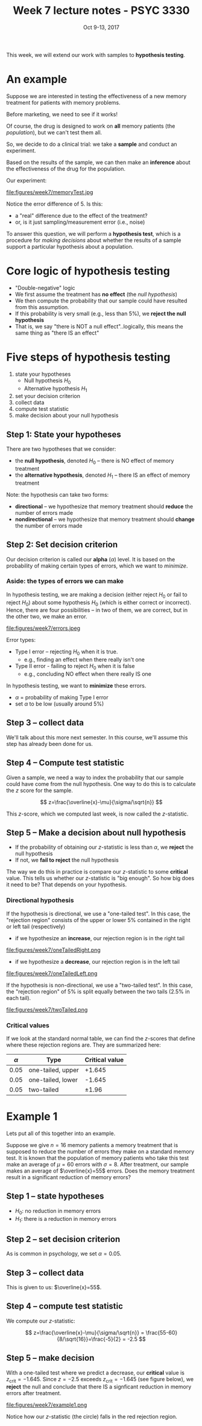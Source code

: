 #+TITLE: Week 7 lecture notes - PSYC 3330
#+AUTHOR:
#+DATE: Oct 9-13, 2017 
#+OPTIONS: toc:nil num:nil

This week, we will extend our work with samples to *hypothesis testing*.

* An example

Suppose we are interested in testing the effectiveness of a new memory treatment for patients with memory problems.

Before marketing, we need to see if it works!

Of course, the drug is designed to work on *all* memory patients (the /population/), but we can't test them all.

So, we decide to do a clinical trial: we take a *sample* and conduct an experiment.

Based on the results of the sample, we can then make an *inference* about the effectiveness of the drug for the population.

Our experiment:

file:figures/week7/memoryTest.jpg

Notice the error difference of 5.  Is this:
  - a "real" difference due to the effect of the treatment?
  - or, is it just sampling/measurement error (i.e., noise)

To answer this question, we will perform a *hypothesis test*, which is a procedure for /making decisions/ about whether the results of a sample support a particular hypothesis about a population.

* Core logic of hypothesis testing

  - "Double-negative" logic
  - We first assume the treatment has *no effect* (the /null hypothesis/)
  - We then compute the probability that our sample could have resulted from this assumption.
  - If this probability is very small (e.g., less than 5%), we *reject the null hypothesis*
  - That is, we say "there is NOT a null effect"..logically, this means the same thing as "there IS an effect"

* Five steps of hypothesis testing
1. state your hypotheses
  - Null hypothesis $H_0$
  - Alternative hypothesis $H_1$
2. set your decision criterion
3. collect data
4. compute test statistic
5. make decision about your null hypothesis

** Step 1: State your hypotheses

There are two hypotheses that we consider:
  - the *null hypothesis*, denoted $H_0$ -- there is NO effect of memory treatment
  - the *alternative hypothesis*, denoted $H_1$ -- there IS an effect of memory treatment

Note: the hypothesis can take two forms:
  - *directional* -- we hypothesize that memory treatment should *reduce* the number of errors made
  - *nondirectional* -- we hypothesize that memory treatment should *change* the number of errors made

** Step 2: Set decision criterion

Our decision criterion is called our *alpha* ($\alpha$) level.  It is based on the probability of making certain types of errors, which we want to /minimize/.

*** Aside: the types of errors we can make

In hypothesis testing, we are making a decision (either reject $H_0$ or fail to reject $H_0$) about some hypothesis $H_0$ (which is either correct or incorrect).  Hence, there are four possibilities -- in two of them, we are correct, but in the other two, we make an error.

file:figures/week7/errors.jpeg

Error types:
  - Type I error -- rejecting $H_0$ when it is true.  
    - e.g., finding an effect when there really isn't one
  - Type II error - failing to reject $H_0$ when it is false
    - e.g., concluding NO effect when there really IS one

In hypothesis testing, we want to *minimize* these errors. 
  - $\alpha$ = probability of making Type I error
  - set $\alpha$ to be low (usually around 5%)

** Step 3 -- collect data

We'll talk about this more next semester.  In this course, we'll assume this step has already been done for us.

** Step 4 -- Compute test statistic

Given a sample, we need a way to index the probability that our sample could have come from the null hypothesis.  One way to do this is to calculate the $z$ score for the sample.

\[
z=\frac{\overline{x}-\mu}{\sigma/\sqrt{n}}
\]

This $z$-score, which we computed last week, is now called the $z$-statistic.

** Step 5 -- Make a decision about null hypothesis

  - If the probability of obtaining our $z$-statistic is less than $\alpha$, we *reject* the null hypothesis
  - If not, we *fail to reject* the null hypothesis

The way we do this in practice is compare our $z$-statistic to some *critical* value.  This tells us whether our $z$-statistic is "big enough".  So how big does it need to be?  That depends on your hypothesis.

*** Directional hypothesis
If the hypothesis is directional, we use a "one-tailed test".  In this case, the "rejection region" consists of the upper or lower 5% contained in the right or left tail (respectively)

  - if we hypothesize an *increase*, our rejection region is in the right tail

file:figures/week7/oneTailedRight.png

  - if we hypothesize a *decrease*, our rejection region is in the left tail

file:figures/week7/oneTailedLeft.png

If the hypothesis is non-directional, we use a "two-tailed test".  In this case, the "rejection region" of 5% is split equally between the two tails (2.5% in each tail).

file:figures/week7/twoTailed.png

*** Critical values

If we look at the standard normal table, we can find the $z$-scores that define where these rejection regions are.  They are summarized here:

| $\alpha$ | Type              | Critical value |
|----------+-------------------+----------------|
|     0.05 | one-tailed, upper | +1.645         |
|     0.05 | one-tailed, lower | -1.645         |
|     0.05 | two-tailed        | $\pm 1.96$     |

* Example 1

Lets put all of this together into an example.

Suppose we give $n=16$ memory patients a memory treatment that is supposed to reduce the number of errors they make on a standard memory test.  It is known that the population of memory patients who take this test make an average of $\mu=60$ errors with $\sigma=8$.  After treatment, our sample makes an average of $\overline{x}=55$ errors.  Does the memory treatment result in a significant reduction of memory errors?

** Step 1 -- state hypotheses
  - $H_0$: no reduction in memory errors
  - $H_1$: there is a reduction in memory errors

** Step 2 -- set decision criterion
 
As is common in psychology, we set $\alpha=0.05$.

** Step 3 -- collect data

This is given to us: $\overline{x}=55$.

** Step 4 -- compute test statistic

We compute our $z$-statistic:

\[
z=\frac{\overline{x}-\mu}{\sigma/\sqrt{n}} = \frac{55-60}{8/\sqrt{16}}=\frac{-5}{2} = -2.5
\]

** Step 5 -- make decision

With a one-tailed test where we predict a decrease, our *critical* value is $z_{\text{crit}}=-1.645$.  Since $z=-2.5$ exceeds $z_{\text{crit}}=-1.645$ (see figure below), we *reject* the null and conclude that there IS a signficant reduction in memory errors after treatment.

file:figures/week7/example1.png

Notice how our $z$-statistic (the circle) falls in the red rejection region.

